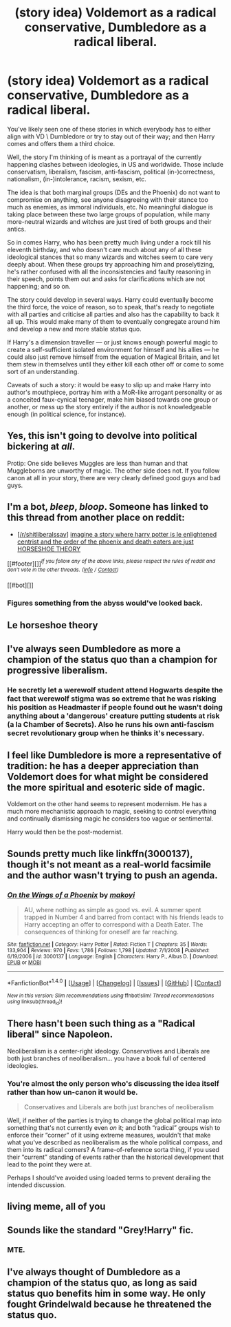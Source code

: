 #+TITLE: (story idea) Voldemort as a radical conservative, Dumbledore as a radical liberal.

* (story idea) Voldemort as a radical conservative, Dumbledore as a radical liberal.
:PROPERTIES:
:Author: MoralityHorizon
:Score: 0
:DateUnix: 1493136088.0
:DateShort: 2017-Apr-25
:FlairText: Discussion
:END:
You've likely seen one of these stories in which everybody has to either align with VD \ Dumbledore or try to stay out of their way; and then Harry comes and offers them a third choice.

Well, the story I'm thinking of is meant as a portrayal of the currently happening clashes between ideologies, in US and worldwide. Those include conservatism, liberalism, fascism, anti-fascism, political (in-)correctness, nationalism, (in-)intolerance, racism, sexism, etc.

The idea is that both marginal groups (DEs and the Phoenix) do not want to compromise on anything, see anyone disagreeing with their stance too much as enemies, as immoral individuals, etc. No meaningful dialogue is taking place between these two large groups of population, while many more-neutral wizards and witches are just tired of both groups and their antics.

So in comes Harry, who has been pretty much living under a rock till his eleventh birthday, and who doesn't care much about any of all these ideological stances that so many wizards and witches seem to care very deeply about. When these groups try approaching him and proselytizing, he's rather confused with all the inconsistencies and faulty reasoning in their speech, points them out and asks for clarifications which are not happening; and so on.

The story could develop in several ways. Harry could eventually become the third force, the voice of reason, so to speak, that's ready to negotiate with all parties and criticise all parties and also has the capability to back it all up. This would make many of them to eventually congregate around him and develop a new and more stable status quo.

If Harry's a dimension traveller --- or just knows enough powerful magic to create a self-sufficient isolated environment for himself and his allies --- he could also just remove himself from the equation of Magical Britain, and let them stew in themselves until they either kill each other off or come to some sort of an understanding.

Caveats of such a story: it would be easy to slip up and make Harry into author's mouthpiece, portray him with a MoR-like arrogant personality or as a conceited faux-cynical teenager, make him biased towards one group or another, or mess up the story entirely if the author is not knowledgeable enough (in political science, for instance).


** Yes, this isn't going to devolve into political bickering at /all/.

Protip: One side believes Muggles are less than human and that Muggleborns are unworthy of magic. The other side does not. If you follow canon at all in your story, there are very clearly defined good guys and bad guys.
:PROPERTIES:
:Author: NouvelleVoix
:Score: 17
:DateUnix: 1493151824.0
:DateShort: 2017-Apr-26
:END:


** I'm a bot, /bleep/, /bloop/. Someone has linked to this thread from another place on reddit:

- [[[/r/shitliberalssay]]] [[https://np.reddit.com/r/ShitLiberalsSay/comments/67od80/imagine_a_story_where_harry_potter_is_le/][imagine a story where harry potter is le enlightened centrist and the order of the phoenix and death eaters are just HORSESHOE THEORY]]

[[#footer][]]/^{If you follow any of the above links, please respect the rules of reddit and don't vote in the other threads.} ^{([[/r/TotesMessenger][Info]]} ^{/} ^{[[/message/compose?to=/r/TotesMessenger][Contact]])}/

[[#bot][]]
:PROPERTIES:
:Author: TotesMessenger
:Score: 9
:DateUnix: 1493216101.0
:DateShort: 2017-Apr-26
:END:

*** Figures something from the abyss would've looked back.
:PROPERTIES:
:Author: MoralityHorizon
:Score: 3
:DateUnix: 1493339817.0
:DateShort: 2017-Apr-28
:END:


** Le horseshoe theory
:PROPERTIES:
:Author: SuddenlyCentaurs
:Score: 7
:DateUnix: 1493222657.0
:DateShort: 2017-Apr-26
:END:


** I've always seen Dumbledore as more a champion of the status quo than a champion for progressive liberalism.
:PROPERTIES:
:Author: jeffala
:Score: 21
:DateUnix: 1493136529.0
:DateShort: 2017-Apr-25
:END:

*** He secretly let a werewolf student attend Hogwarts despite the fact that werewolf stigma was so extreme that he was risking his position as Headmaster if people found out he wasn't doing anything about a 'dangerous' creature putting students at risk (a la Chamber of Secrets). Also he runs his own anti-fascism secret revolutionary group when he thinks it's necessary.
:PROPERTIES:
:Score: 10
:DateUnix: 1493157594.0
:DateShort: 2017-Apr-26
:END:


** I feel like Dumbledore is more a representative of tradition: he has a deeper appreciation than Voldemort does for what might be considered the more spiritual and esoteric side of magic.

Voldemort on the other hand seems to represent modernism. He has a much more mechanistic approach to magic, seeking to control everything and continually dismissing magic he considers too vague or sentimental.

Harry would then be the post-modernist.
:PROPERTIES:
:Author: Taure
:Score: 6
:DateUnix: 1493142998.0
:DateShort: 2017-Apr-25
:END:


** Sounds pretty much like linkffn(3000137), though it's not meant as a real-world facsimile and the author wasn't trying to push an agenda.
:PROPERTIES:
:Author: Lord_Anarchy
:Score: 3
:DateUnix: 1493137777.0
:DateShort: 2017-Apr-25
:END:

*** [[http://www.fanfiction.net/s/3000137/1/][*/On the Wings of a Phoenix/*]] by [[https://www.fanfiction.net/u/944495/makoyi][/makoyi/]]

#+begin_quote
  AU, where nothing as simple as good vs. evil. A summer spent trapped in Number 4 and barred from contact with his friends leads to Harry accepting an offer to correspond with a Death Eater. The consequences of thinking for oneself are far reaching.
#+end_quote

^{/Site/: [[http://www.fanfiction.net/][fanfiction.net]] *|* /Category/: Harry Potter *|* /Rated/: Fiction T *|* /Chapters/: 35 *|* /Words/: 133,904 *|* /Reviews/: 970 *|* /Favs/: 1,786 *|* /Follows/: 1,798 *|* /Updated/: 7/1/2008 *|* /Published/: 6/19/2006 *|* /id/: 3000137 *|* /Language/: English *|* /Characters/: Harry P., Albus D. *|* /Download/: [[http://www.ff2ebook.com/old/ffn-bot/index.php?id=3000137&source=ff&filetype=epub][EPUB]] or [[http://www.ff2ebook.com/old/ffn-bot/index.php?id=3000137&source=ff&filetype=mobi][MOBI]]}

--------------

*FanfictionBot*^{1.4.0} *|* [[[https://github.com/tusing/reddit-ffn-bot/wiki/Usage][Usage]]] | [[[https://github.com/tusing/reddit-ffn-bot/wiki/Changelog][Changelog]]] | [[[https://github.com/tusing/reddit-ffn-bot/issues/][Issues]]] | [[[https://github.com/tusing/reddit-ffn-bot/][GitHub]]] | [[[https://www.reddit.com/message/compose?to=tusing][Contact]]]

^{/New in this version: Slim recommendations using/ ffnbot!slim! /Thread recommendations using/ linksub(thread_id)!}
:PROPERTIES:
:Author: FanfictionBot
:Score: 2
:DateUnix: 1493137796.0
:DateShort: 2017-Apr-25
:END:


** There hasn't been such thing as a "Radical liberal" since Napoleon.

Neoliberalism is a center-right ideology. Conservatives and Liberals are both just branches of neoliberalism... you have a book full of centered ideologies.
:PROPERTIES:
:Author: twitchedawake
:Score: 2
:DateUnix: 1493247189.0
:DateShort: 2017-Apr-27
:END:

*** You're almost the only person who's discussing the idea itself rather than how un-canon it would be.

#+begin_quote
  Conservatives and Liberals are both just branches of neoliberalism
#+end_quote

Well, if neither of the parties is trying to change the global political map into something that's not currently even /on/ it; and both “radical” groups wish to enforce their “corner” of it using extreme measures, wouldn't that make what you've described as neoliberalism as the whole political compass, and them into its radical corners? A frame-of-reference sorta thing, if you used their “current” standing of events rather than the historical development that lead to the point they were at.

Perhaps I should've avoided using loaded terms to prevent derailing the intended discussion.
:PROPERTIES:
:Author: MoralityHorizon
:Score: 1
:DateUnix: 1493339688.0
:DateShort: 2017-Apr-28
:END:


** living meme, all of you
:PROPERTIES:
:Author: Light_T
:Score: 1
:DateUnix: 1493238449.0
:DateShort: 2017-Apr-27
:END:


** Sounds like the standard "Grey!Harry" fic.
:PROPERTIES:
:Author: Starfox5
:Score: 1
:DateUnix: 1493138563.0
:DateShort: 2017-Apr-25
:END:

*** MTE.
:PROPERTIES:
:Author: reinakun
:Score: 1
:DateUnix: 1493154626.0
:DateShort: 2017-Apr-26
:END:


** I've always thought of Dumbledore as a champion of the status quo, as long as said status quo benefits him in some way. He only fought Grindelwald because he threatened the status quo.
:PROPERTIES:
:Score: 0
:DateUnix: 1493155582.0
:DateShort: 2017-Apr-26
:END:
